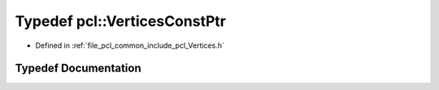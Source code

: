 .. _exhale_typedef_namespacepcl_1ae6b540c281c53367f04b0fd7d506b63b:

Typedef pcl::VerticesConstPtr
=============================

- Defined in :ref:`file_pcl_common_include_pcl_Vertices.h`


Typedef Documentation
---------------------


.. doxygentypedef:: pcl::VerticesConstPtr
